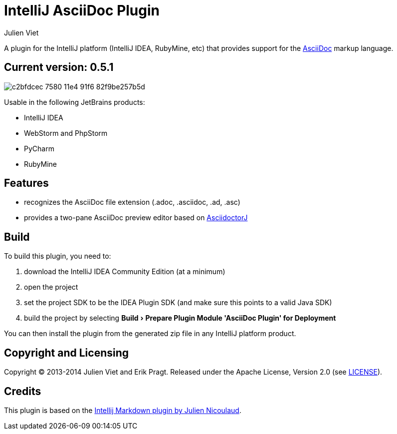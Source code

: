 = IntelliJ AsciiDoc Plugin
Julien Viet
:experimental:

A plugin for the IntelliJ platform (IntelliJ IDEA, RubyMine, etc) that provides support for the http://www.asciidoc.org[AsciiDoc] markup language.

== Current version: 0.5.1

image::https://cloud.githubusercontent.com/assets/46468/5202715/c2bfdcec-7580-11e4-91f6-82f9be257b5d.gif[]

Usable in the following JetBrains products:

- IntelliJ IDEA
- WebStorm and PhpStorm
- PyCharm
- RubyMine

== Features

* recognizes the AsciiDoc file extension (.adoc, .asciidoc, .ad, .asc)
* provides a two-pane AsciiDoc preview editor based on https://github.com/asciidoctor/asciidoctorj[AsciidoctorJ]

== Build

To build this plugin, you need to:

. download the IntelliJ IDEA Community Edition (at a minimum)
. open the project
. set the project SDK to be the IDEA Plugin SDK (and make sure this points to a valid Java SDK)
. build the project by selecting menu:Build[Prepare Plugin Module {apos}AsciiDoc Plugin{apos} for Deployment]

You can then install the plugin from the generated zip file in any IntelliJ platform product.

== Copyright and Licensing

Copyright (C) 2013-2014 Julien Viet and Erik Pragt.
Released under the Apache License, Version 2.0 (see link:LICENSE[LICENSE]).

== Credits

This plugin is based on the https://github.com/nicoulaj/idea-markdown[Intellij Markdown plugin by Julien Nicoulaud].
